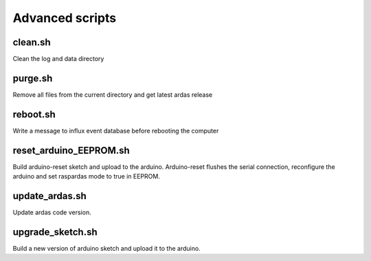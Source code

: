 Advanced scripts
================

clean.sh
--------

Clean the log and data directory

purge.sh
--------

Remove all files from the current directory and get latest ardas release

reboot.sh
---------

Write a message to influx event database before rebooting the computer

reset_arduino_EEPROM.sh
-----------------------

Build arduino-reset sketch and upload to the arduino.
Arduino-reset flushes the serial connection, reconfigure the arduino and set raspardas mode to true in EEPROM.

update_ardas.sh
---------------

Update ardas code version.

upgrade_sketch.sh
-----------------

Build a new version of arduino sketch and upload it to the arduino.
